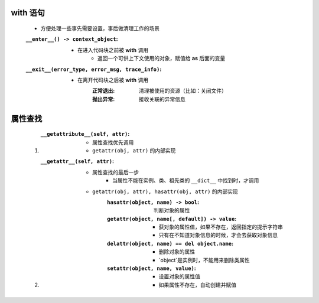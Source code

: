


with 语句
---------
    - 方便处理一些事先需要设置，事后做清理工作的场景
    :``__enter__() -> context_object``:
        - 在进入代码块之前被 **with** 调用
            - 返回一个可供上下文使用的对象，赋值给 **as** 后面的变量
    :``__exit__(error_type, error_msg, trace_info)``:
        - 在离开代码块之后被 **with** 调用
            :正常退出: 清理被使用的资源（比如：关闭文件）
            :抛出异常: 接收关联的异常信息


属性查找
-------
    1. :``__getattribute__(self, attr)``:
        - 属性查找优先调用
        - ``getattr(obj, attr)`` 的内部实现
    #. :``__getattr__(self, attr)``:
        - 属性查找的最后一步
            - 当属性不能在实例、类、祖先类的 ``__dict__`` 中找到时，才调用
        - ``getattr(obj, attr), hasattr(obj, attr)`` 的内部实现
            :``hasattr(object, name) -> bool``: 判断对象的属性
            :``getattr(object, name[, default]) -> value``:
                - 获对象的属性值，如果不存在，返回指定的提示字符串
                - 只有在不知道对象信息的时候，才会去获取对象信息
            :``delattr(object, name) == del object.name``:
                - 删除对象的属性
                - `object`是实例时，不能用来删除类属性
            :``setattr(object, name, value)``:
                - 设置对象的属性值
                - 如果属性不存在，自动创建并赋值
